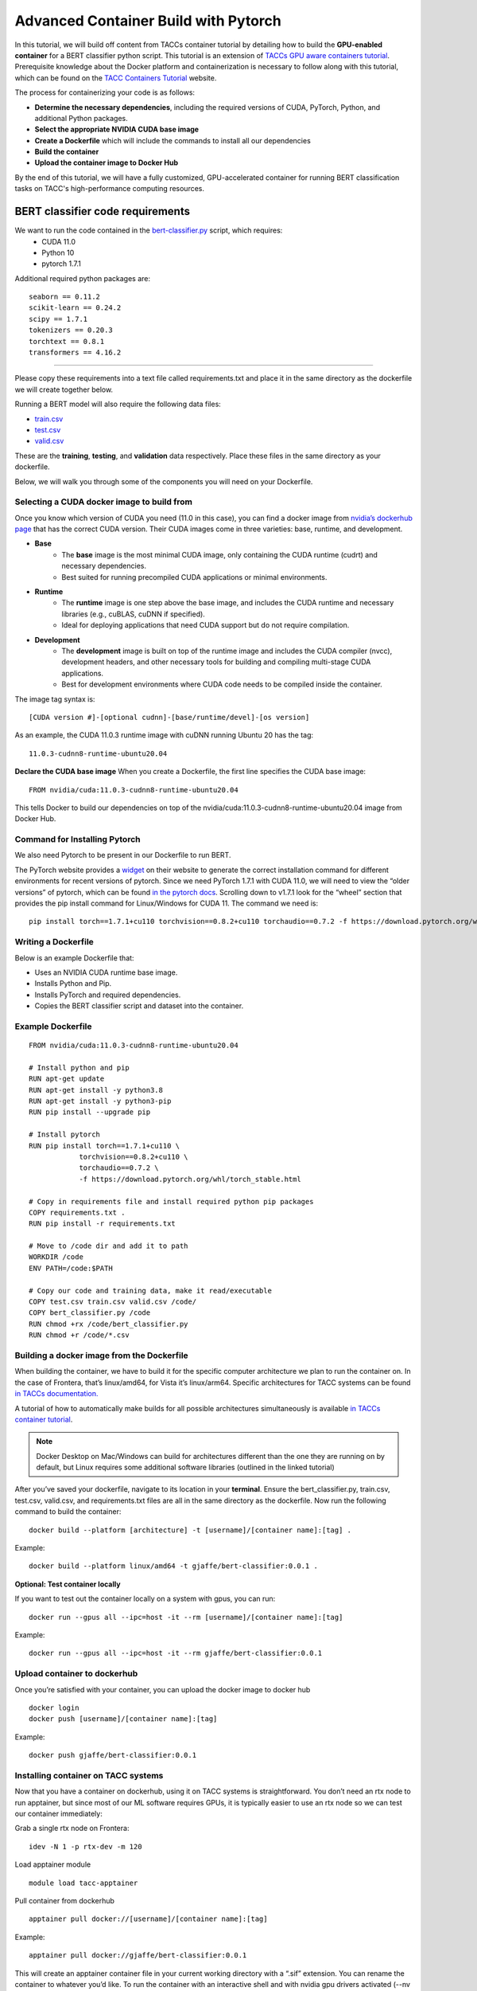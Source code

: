 Advanced Container Build with Pytorch
=====================================

In this tutorial, we will build off content from TACCs container tutorial by detailing how to build the **GPU-enabled container** for a BERT classifier python script.  This tutorial is an extension of `TACCs GPU aware containers tutorial <https://containers-at-tacc.readthedocs.io/en/latest/singularity/03.mpi_and_gpus.html#building-a-gpu-aware-container>`_.
Prerequisite knowledge about the Docker platform and containerization is necessary to follow along with this tutorial, which can be found on the `TACC Containers Tutorial <https://containers-at-tacc.readthedocs.io/en/latest/index.html>`_ website.

The process for containerizing your code is as follows:

* **Determine the necessary dependencies**, including the required versions of CUDA, PyTorch, Python, and additional Python packages. 
* **Select the appropriate NVIDIA CUDA base image**
* **Create a Dockerfile** which will include the commands to install all our dependencies
* **Build the container**
* **Upload the container image to Docker Hub**

By the end of this tutorial, we will have a fully customized, GPU-accelerated container for running BERT classification tasks on TACC's high-performance computing resources.


BERT classifier code requirements
~~~~~~~~~~~~~~~~~~~~~~~~~~~~~~~~~

We want to run the code contained in the `bert-classifier.py <https://raw.githubusercontent.com/eriksf/bert-classifier/main/bert_classifier.py>`_ script, which requires:
    - CUDA 11.0
    - Python 10
    - pytorch 1.7.1

Additional required python packages are:

::

    seaborn == 0.11.2
    scikit-learn == 0.24.2
    scipy == 1.7.1
    tokenizers == 0.20.3
    torchtext == 0.8.1
    transformers == 4.16.2

=======================

Please copy these requirements into a text file called requirements.txt and place it in the same directory as the dockerfile we will create together below.

Running a BERT model will also require the following data files:

- `train.csv <https://github.com/eriksf/bert-classifier/blob/main/train.csv>`_
- `test.csv <https://github.com/eriksf/bert-classifier/blob/main/test.csv>`_ 
- `valid.csv <https://github.com/eriksf/bert-classifier/blob/main/valid.csv>`_

These are the **training**, **testing**, and **validation** data respectively.  Place these files in the same directory as your dockerfile.

Below, we will walk you through some of the components you will need on your Dockerfile.

Selecting a CUDA docker image to build from
-------------------------------------------
Once you know which version of CUDA you need (11.0 in this case), you can find a docker image from `nvidia’s dockerhub page <https://hub.docker.com/r/nvidia/cuda>`_ that has the correct CUDA version.  Their CUDA images come in three varieties: base, runtime, and development.

* **Base**
    * The **base** image is the most minimal CUDA image, only containing the CUDA runtime (cudrt) and necessary dependencies.
    * Best suited for running precompiled CUDA applications or minimal environments.
* **Runtime** 
    * The **runtime** image is one step above the base image, and includes the CUDA runtime and necessary libraries (e.g., cuBLAS, cuDNN if specified).
    * Ideal for deploying applications that need CUDA support but do not require compilation.
* **Development**
    * The **development** image is built on top of the runtime image and includes the CUDA compiler (nvcc), development headers, and other necessary tools for building and compiling multi-stage CUDA applications.
    * Best for development environments where CUDA code needs to be compiled inside the container.

The image tag syntax is:

::

    [CUDA version #]-[optional cudnn]-[base/runtime/devel]-[os version]

As an example, the CUDA 11.0.3 runtime image with cuDNN running Ubuntu 20 has the tag:

::

    11.0.3-cudnn8-runtime-ubuntu20.04

**Declare the CUDA base image**
When you create a Dockerfile, the first line specifies the CUDA base image:

:: 

    FROM nvidia/cuda:11.0.3-cudnn8-runtime-ubuntu20.04



This tells Docker to build our dependencies on top of the nvidia/cuda:11.0.3-cudnn8-runtime-ubuntu20.04 image from Docker Hub.

Command for Installing Pytorch
------------------------------
We also need Pytorch to be present in our Dockerfile to run BERT.

The PyTorch website provides a `widget <https://pytorch.org/get-started/locally/>`_ on their website to generate the correct installation command for different environments for recent versions of pytorch. Since we need PyTorch 1.7.1 with CUDA 11.0, we will need to view the “older versions” of pytorch, which can be found `in the pytorch docs <https://pytorch.org/get-started/previous-versions/>`_.  Scrolling down to v1.7.1 look for the “wheel” section that provides the pip install command for Linux/Windows for CUDA 11. The command we need is:

::

    pip install torch==1.7.1+cu110 torchvision==0.8.2+cu110 torchaudio==0.7.2 -f https://download.pytorch.org/whl/torch_stable.html


Writing a Dockerfile
--------------------
Below is an example Dockerfile that:

- Uses an NVIDIA CUDA runtime base image.
- Installs Python and Pip.
- Installs PyTorch and required dependencies.
- Copies the BERT classifier script and dataset into the container.

Example Dockerfile
------------------
::

    FROM nvidia/cuda:11.0.3-cudnn8-runtime-ubuntu20.04

    # Install python and pip
    RUN apt-get update 
    RUN apt-get install -y python3.8 
    RUN apt-get install -y python3-pip
    RUN pip install --upgrade pip

    # Install pytorch
    RUN pip install torch==1.7.1+cu110 \
		torchvision==0.8.2+cu110 \
		torchaudio==0.7.2 \
		-f https://download.pytorch.org/whl/torch_stable.html

    # Copy in requirements file and install required python pip packages
    COPY requirements.txt .
    RUN pip install -r requirements.txt

    # Move to /code dir and add it to path
    WORKDIR /code
    ENV PATH=/code:$PATH

    # Copy our code and training data, make it read/executable
    COPY test.csv train.csv valid.csv /code/ 
    COPY bert_classifier.py /code
    RUN chmod +rx /code/bert_classifier.py
    RUN chmod +r /code/*.csv


Building a docker image from the Dockerfile
-------------------------------------------

When building the container, we have to build it for the specific computer architecture we plan to run the container on. 
In the case of Frontera, that’s linux/amd64, for Vista it’s linux/arm64. Specific architectures for TACC systems can be found `in TACCs documentation. <https://tacc.utexas.edu/systems/all/>`_

A tutorial of how to automatically make builds for all possible architectures simultaneously is available `in TACCs container tutorial <https://containers-at-tacc.readthedocs.io/en/latest/advanced/02.multiarchitecture.html>`_.  

.. note::
    Docker Desktop on Mac/Windows can build for architectures different than the one they are running on by default, but Linux requires some additional software libraries (outlined in the linked tutorial)

After you’ve saved your dockerfile, navigate to its location in your **terminal**.  Ensure the bert_classifier.py, train.csv, test.csv, valid.csv, and requirements.txt files are all in the same directory as the dockerfile. Now run the following command to build the container:

::

    docker build --platform [architecture] -t [username]/[container name]:[tag] .

Example:

::

    docker build --platform linux/amd64 -t gjaffe/bert-classifier:0.0.1 .

**Optional: Test container locally**

If you want to test out the container locally on a system with gpus, you can run:

::

    docker run --gpus all --ipc=host -it --rm [username]/[container name]:[tag]

Example:

::

    docker run --gpus all --ipc=host -it --rm gjaffe/bert-classifier:0.0.1

Upload container to dockerhub
-----------------------------

Once you’re satisfied with your container, you can upload the docker image to docker hub

::

    docker login
    docker push [username]/[container name]:[tag]

Example:

::

    docker push gjaffe/bert-classifier:0.0.1

Installing container on TACC systems
------------------------------------

Now that you have a container on dockerhub, using it on TACC systems is straightforward. You don’t need an rtx node to run apptainer, but since most of our ML software requires GPUs, it is typically easier to use an rtx node so we can test our container immediately:

Grab a single rtx node on Frontera:

::

    idev -N 1 -p rtx-dev -m 120

Load apptainer module

::

    module load tacc-apptainer

Pull container from dockerhub

::

    apptainer pull docker://[username]/[container name]:[tag]

Example:

::
    
    apptainer pull docker://gjaffe/bert-classifier:0.0.1

This will create an apptainer container file in your current working directory with a “.sif” extension. You can rename the container to whatever you’d like. To run the container with an interactive shell and with nvidia gpu drivers activated (--nv flag) use this command:

::
    
    apptainer shell --nv [container name]

Example 

::
    
    apptainer shell --nv bert-classifier_0.0.1.sif 

Once you are inside the the container with an interactive shell, you can run the classifier code with the command:

::

    python3 /code/bert_classifier.py

Congratulations! You have successfully **built and deployed a GPU-accelerated PyTorch container** for a **BERT classification model on TACC**. In the next tutorial, we will explore how to integrate this container as a Jupyter Notebook kernel on TACC’s system.
